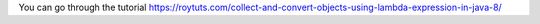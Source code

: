 You can go through the tutorial https://roytuts.com/collect-and-convert-objects-using-lambda-expression-in-java-8/